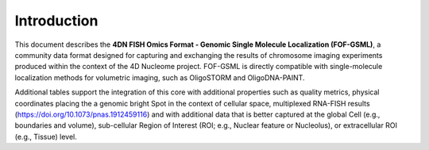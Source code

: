 Introduction
============

This document describes the **4DN FISH Omics Format - Genomic Single Molecule
Localization (FOF-GSML)**, a community data format designed for capturing and
exchanging the results of chromosome imaging experiments produced within the
context of the 4D Nucleome project. FOF-GSML is directly compatible with
single-molecule localization methods for volumetric imaging, such as OligoSTORM
and OligoDNA-PAINT.

Additional tables support the integration of this core with additional
properties such as quality metrics, physical coordinates placing the a genomic
bright Spot in the context of cellular space, multiplexed RNA-FISH results
(https://doi.org/10.1073/pnas.1912459116) and with additional data that is
better captured at the global Cell (e.g., boundaries and volume), sub-cellular
Region of Interest (ROI; e.g., Nuclear feature or Nucleolus), or extracellular
ROI (e.g., Tissue) level.
